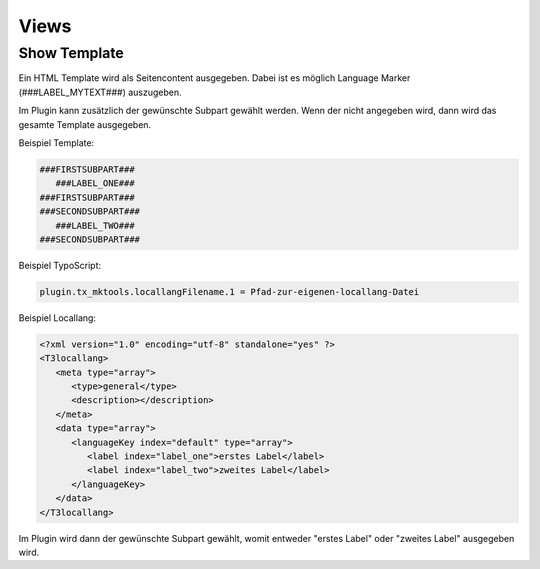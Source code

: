 .. ==================================================
.. FOR YOUR INFORMATION
.. --------------------------------------------------
.. -*- coding: utf-8 -*- with BOM.

.. _views:

Views
=====

Show Template
-------------

Ein HTML Template wird als Seitencontent ausgegeben. Dabei ist es möglich Language Marker (###LABEL_MYTEXT###) auszugeben.

Im Plugin kann zusätzlich der gewünschte Subpart gewählt werden. Wenn der nicht angegeben wird, dann wird das gesamte Template ausgegeben.

Beispiel Template:

.. code-block:: html

   ###FIRSTSUBPART###
      ###LABEL_ONE###
   ###FIRSTSUBPART###
   ###SECONDSUBPART###
      ###LABEL_TWO###
   ###SECONDSUBPART###

Beispiel TypoScript:

.. code-block:: ts

   plugin.tx_mktools.locallangFilename.1 = Pfad-zur-eigenen-locallang-Datei

Beispiel Locallang:

.. code-block:: xml

   <?xml version="1.0" encoding="utf-8" standalone="yes" ?>
   <T3locallang>
      <meta type="array">
         <type>general</type>
         <description></description>
      </meta>
      <data type="array">
         <languageKey index="default" type="array">
            <label index="label_one">erstes Label</label>
            <label index="label_two">zweites Label</label>
         </languageKey>
      </data>
   </T3locallang>

Im Plugin wird dann der gewünschte Subpart gewählt, womit entweder "erstes Label" oder "zweites Label" ausgegeben wird.
